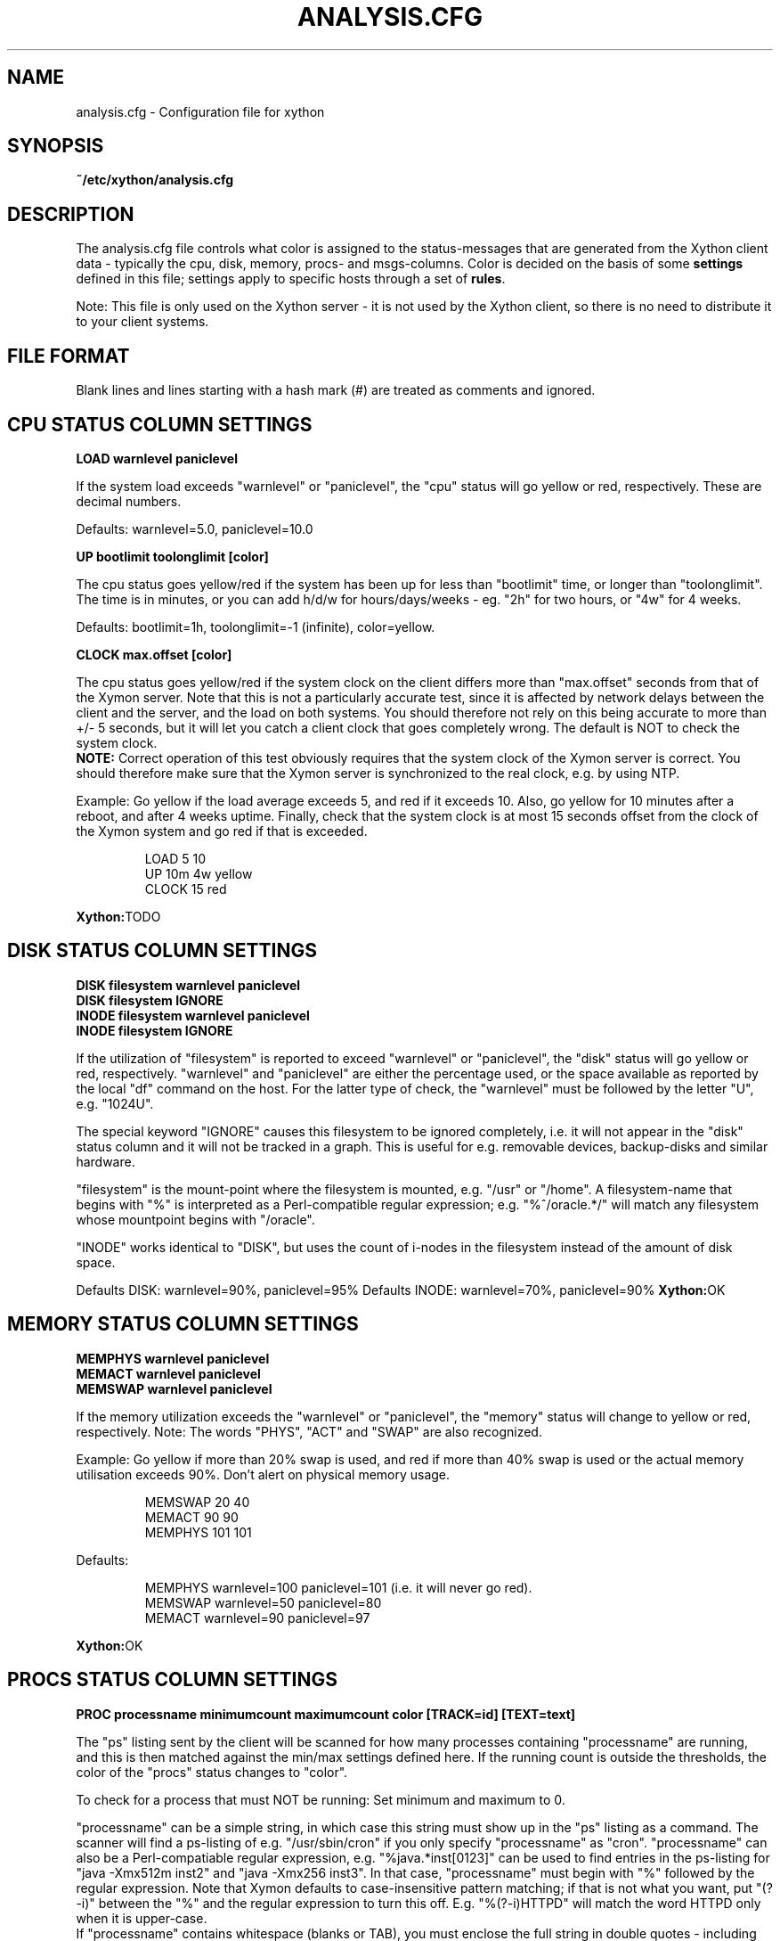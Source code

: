 .TH ANALYSIS.CFG 5 "Version 0.2.5:  4 Apr 2025" "Xython"
.SH NAME
analysis.cfg \- Configuration file for xython

.SH SYNOPSIS
.B ~/etc/xython/analysis.cfg

.SH DESCRIPTION
The analysis.cfg file controls what color is assigned to
the status-messages that are generated from the Xython client
data - typically the cpu, disk, memory, procs- and msgs-columns. Color
is decided on the basis of some \fBsettings\fR defined in this file;
settings apply to specific hosts through a set of \fBrules\fR.

Note: This file is only used on the Xython server - it is not
used by the Xython client, so there is no need to distribute
it to your client systems.

.SH FILE FORMAT
Blank lines and lines starting with a hash mark (#) are treated as 
comments and ignored. 


.SH CPU STATUS COLUMN SETTINGS
.sp
.BR "LOAD warnlevel paniclevel"
.sp
If the system load exceeds "warnlevel" or "paniclevel", the "cpu"
status will go yellow or red, respectively. These are decimal
numbers.
.sp
Defaults: warnlevel=5.0, paniclevel=10.0
.sp
.BR "UP bootlimit toolonglimit [color]"
.sp
The cpu status goes yellow/red if the system has been up for less than
"bootlimit" time, or longer than "toolonglimit". The time is in
minutes, or you can add h/d/w for hours/days/weeks - eg. "2h" for
two hours, or "4w" for 4 weeks.
.sp
Defaults: bootlimit=1h, toolonglimit=\-1 (infinite), color=yellow.
.sp
.sp
.BR "CLOCK max.offset [color]"
.sp
The cpu status goes yellow/red if the system clock on the client
differs more than "max.offset" seconds from that of the Xymon
server. Note that this is not a particularly accurate test, since 
it is affected by network delays between the client and the server,
and the load on both systems. You should therefore not rely on this
being accurate to more than +/\- 5 seconds, but it will let you
catch a client clock that goes completely wrong. The default is
NOT to check the system clock.
.br
\fBNOTE:\fR Correct operation of this test obviously requires that
the system clock of the Xymon server is correct. You should therefore
make sure that the Xymon server is synchronized to the real clock,
e.g. by using NTP.

.sp
Example: Go yellow if the load average exceeds 5, and red if it
exceeds 10. Also, go yellow for 10 minutes after a reboot, and after 
4 weeks uptime. Finally, check that the system clock is at most
15 seconds offset from the clock of the Xymon system and go red if 
that is exceeded.
.IP
.nf
LOAD 5 10
UP 10m 4w yellow
CLOCK 15 red
.fi
.LP
.BR Xython: TODO

.SH DISK STATUS COLUMN SETTINGS
.sp
.BR "DISK filesystem warnlevel paniclevel"
.br
.BR "DISK filesystem IGNORE"
.br
.BR "INODE filesystem warnlevel paniclevel"
.br
.BR "INODE filesystem IGNORE"
.sp
If the utilization of "filesystem" is reported to exceed "warnlevel"
or "paniclevel", the "disk" status will go yellow or red, respectively.
"warnlevel" and "paniclevel" are either the percentage used, or the 
space available as reported by the local "df" command on the host.
For the latter type of check, the "warnlevel" must be followed by the
letter "U", e.g. "1024U".

The special keyword "IGNORE" causes this filesystem to be ignored
completely, i.e. it will not appear in the "disk" status column and
it will not be tracked in a graph. This is useful for e.g. removable
devices, backup-disks and similar hardware.

"filesystem" is the mount-point where the filesystem is mounted, e.g.
"/usr" or "/home". A filesystem-name that begins with "%" is interpreted
as a Perl-compatible regular expression; e.g. "%^/oracle.*/" will match
any filesystem whose mountpoint begins with "/oracle".

"INODE" works identical to "DISK", but uses the count of i-nodes in
the filesystem instead of the amount of disk space.
.sp
Defaults DISK: warnlevel=90%, paniclevel=95%
.BR
Defaults INODE: warnlevel=70%, paniclevel=90%
.BR Xython: OK


.SH MEMORY STATUS COLUMN SETTINGS
.sp
.BR "MEMPHYS warnlevel paniclevel"
.br
.BR "MEMACT warnlevel paniclevel"
.br
.BR "MEMSWAP warnlevel paniclevel"
.sp
If the memory utilization exceeds the "warnlevel" or "paniclevel", the
"memory" status will change to yellow or red, respectively.
Note: The words "PHYS", "ACT" and "SWAP" are also recognized.
.sp
Example: Go yellow if more than 20% swap is used, and red if
more than 40% swap is used or the actual memory utilisation exceeds
90%. Don't alert on physical memory usage.
.IP
.nf
MEMSWAP 20 40
MEMACT 90 90
MEMPHYS 101 101
.fi
.LP
Defaults:
.IP
.nf
MEMPHYS warnlevel=100 paniclevel=101 (i.e. it will never go red).
MEMSWAP warnlevel=50 paniclevel=80
MEMACT  warnlevel=90 paniclevel=97
.fi
.LP
.BR Xython: OK

.SH PROCS STATUS COLUMN SETTINGS
.sp
.BR "PROC processname minimumcount maximumcount color [TRACK=id] [TEXT=text]"
.sp
The "ps" listing sent by the client will be scanned for how many
processes containing "processname" are running, and this is then
matched against the min/max settings defined here. If the running
count is outside the thresholds, the color of the "procs" status
changes to "color".
.sp
To check for a process that must NOT be running: Set minimum and
maximum to 0.
.sp
"processname" can be a simple string, in which case this string must
show up in the "ps" listing as a command. The scanner will find
a ps-listing of e.g. "/usr/sbin/cron" if you only specify "processname"
as "cron".
"processname" can also be a Perl-compatiable regular expression, e.g.
"%java.*inst[0123]" can be used to find entries in the ps-listing for
"java \-Xmx512m inst2" and "java \-Xmx256 inst3". In that case,
"processname" must begin with "%" followed by the regular expression.
Note that Xymon defaults to case-insensitive pattern matching; if that
is not what you want, put "(?\-i)" between the "%" and the regular
expression to turn this off. E.g. "%(?\-i)HTTPD" will match the
word HTTPD only when it is upper-case.
.br
If "processname" contains whitespace (blanks or TAB), you must enclose
the full string in double quotes - including the "%" if you use regular
expression matching. E.g.
.sp
    PROC "%xymond_channel \-\-channel=data.*xymond_rrd" 1 1 yellow
.sp
or
.sp
    PROC "java \-DCLASSPATH=/opt/java/lib" 2 5
.sp
You can have multiple "PROC" entries for the same host, all of the
checks are merged into the "procs" status and the most severe
check defines the color of the status.
.sp
The optional \fBTRACK=id\fR setting causes Xymon to track the number of
processes found in an RRD file, and put this into a graph which is shown
on the "procs" status display. The \fBid\fR setting is a simple text string 
which will be used as the legend for the graph, and also as part of the
RRD filename. It is recommended that you use only letters and digits for
the ID.
.br
Note that the process counts which are tracked are only performed once 
when the client does a poll cycle - i.e. the counts represent snapshots
of the system state, not an average value over the client poll cycle.
Therefore there may be peaks or dips in the actual process counts which
will not show up in the graphs, because they happen while the Xymon client
is not doing any polling.
.sp
The optional \fBTEXT=text\fR setting is used in the summary of the "procs"
status. Normally, the summary will show the "processname" to identify the
process and the related count and limits. But this may be a regular
expression which is not easily recognizable, so if defined, the \fBtext\fR 
setting string will be used instead. This only affects the "procs" status
display - it has no effect on how the rule counts or recognizes processes
in the "ps" output.
.sp
Example: Check that "cron" is running:
.br
	PROC cron
.sp
Example: Check that at least 5 "httpd" processes are running, but not more than 20:
.br
	PROC httpd 5 20
.sp
Defaults:
.br
	mincount=1, maxcount=\-1 (unlimited), color="red".
.br
	Note that no processes are checked by default.
.BR Xython: OK

.SH LSMOD STATUS COLUMN SETTINGS
.sp
.BR "LSMOD modulename"
.sp
Check if modulename is present in lsmod output
.br
.sp
Example:
.br
	LSMOD nct6775
.br
lsmod will go red if nct6775 is not loaded
.BR Xython: OK

.SH SENSOR STATUS COLUMN SETTINGS
.sp
.BR "SENSOR adapter sensorname warnmax criticmax [minwarn mincritic]"
.sp
Check the value of sensorname of adapter against maximum against warnmax/criticmax.
If sensorname have space, the value need to be enclosed between double quotes.
.br
The sensor column will go yellow if the value of sensorname is >= than warnmax.
The sensor column will go red if the value of sensorname is >= than criticmax.
If minwarn/mincritic is set, the value will be also tested aganist minwarn for yellow and mincritic for red.
.sp
Example:
.br
	SENSOR coretemp-isa-0000 "Core 0" 60 79
.br
Sensor will go yellow if the CPU temperature of Core0 exceed 60C and red beyond 79
.BR Xython: OK

.SH MSGS STATUS COLUMN SETTINGS
.sp
.BR "LOG logfilename pattern [COLOR=color] [IGNORE=excludepattern] [OPTIONAL]"
.sp
The Xymon client extracts interesting lines from one or 
more logfiles - see the
.I client-local.cfg(5)
man-page for information about how to configure which
logs a client should look at.
.sp
The \fBLOG\fR setting determine how these extracts of log entries
are processed, and what warnings or alerts trigger as a result.
.sp
"logfilename" is the name of the logfile. Only logentries from this filename 
will be matched against this rule.  Note that "logfilename" can be a regular 
expression (if prefixed with a '%' character).
.sp
"pattern" is a string or regular expression. If the logfile data matches 
"pattern", it will trigger the "msgs" column to change color. If
no "color" parameter is present, the default is to go "red" when
the pattern is matched. To match against a regular expression, "pattern"
must begin with a '%' sign - e.g "%WARNING|NOTICE" will match any lines
containing either of these two words.
Note that Xymon defaults to case-insensitive pattern matching; if that
is not what you want, put "(?\-i)" between the "%" and the regular
expression to turn this off. E.g. "%(?\-i)WARNING" will match the
word WARNING only when it is upper-case.
.sp
"excludepattern" is a string or regular expression that can be used to 
filter out any unwanted strings that happen to match "pattern".
.sp
The \fBOPTIONAL\fR keyword causes the check to be skipped if the logfile
does not exist.
.sp
Example: Trigger a red alert when the string "ERROR" appears in the "/var/adm/syslog" file:
.br
	LOG /var/adm/syslog ERROR
.sp
Example: Trigger a yellow warning on all occurrences of the word "WARNING"
or "NOTICE" in the "daemon.log" file, except those from the "lpr" system:
.br
	LOG /var/log/daemon.log %WARNING|NOTICE COLOR=yellow IGNORE=lpr
.sp
Defaults:
.br
	color="red", no "excludepattern".
.sp
Note that no logfiles are checked by default. Any log data reported by a client 
will just show up on the "msgs" column with status OK (green).
.BR Xython: TODO


.SH FILES STATUS COLUMN SETTINGS
.sp
.BR "FILE filename [color] [things to check] [OPTIONAL] [TRACK]"
.sp
.BR "DIR directoryname [color] [size<MAXSIZE] [size>MINSIZE] [TRACK]"
.sp
These entries control the status of the "files" column. They allow you to
check on various data for files and directories.

\fBfilename\fR and \fBdirectoryname\fR are names of files or directories,
with a full path. You can use a regular expression to match the names of
files and directories reported by the client, if you prefix the expression
with a '%' character.

\fBcolor\fR is the color that triggers when one or more of the checks fail.

The \fBOPTIONAL\fR keyword causes this check to be skipped if the file does
not exist. E.g. you can use this to check if files that should be temporary are
not deleted, by checking that they are not older than the max time you would
expect them to stick around, and then using OPTIONAL to ignore the state
where no files exist.

The \fBTRACK\fR keyword causes the size of the file or directory to be tracked
in an RRD file, and presented in a graph on the "files" status display.

For files, you can check one or more of the following:
.IP "noexist"
triggers a warning if the file exists. By default,
a warning is triggered for files that have a FILE entry, but
which do not exist.
.IP "type=TYPE"
where TYPE is one of "file", "dir", "char", "block",
"fifo", or "socket". Triggers warning if the file is not of the
specified type.
.IP "ownerid=OWNER"
triggers a warning if the owner does not match what is listed here.
OWNER is specified either with the numeric uid, or the user name.
.IP "groupid=GROUP"
triggers a warning if the group does not match what is listed here.
GROUP is specified either with the numeric gid, or the group name.
.IP "mode=MODE"
triggers a warning if the file permissions are not
as listed. MODE is written in the standard octal notation, e.g.
"644" for the rw\-r\-\-r\-\- permissions.
.IP "size<MAX.SIZE and size>MIN.SIZE"
triggers a warning it the file size is greater than MAX.SIZE or 
less than MIN.SIZE, respectively. For filesizes, you can use the
letters "K", "M", "G" or "T" to indicate that the filesize is in
Kilobytes, Megabytes, Gigabytes or Terabytes, respectively. If there
is no such modifier, Kilobytes is assumed. E.g. to warn if a file 
grows larger than 1MB, use \fBsize<1024M\fR.
.IP "mtime>MIN.MTIME mtime<MAX.MTIME"
checks how long ago the file was last modified (in seconds). E.g. 
to check if a file was updated within the past 10 minutes (600 
seconds): \fBmtime<600\fR. Or to check that a file has NOT been updated 
in the past 24 hours: \fBmtime>86400\fR.
.IP "mtime=TIMESTAMP"
checks if a file was last modified at TIMESTAMP.  TIMESTAMP is a unix epoch 
time (seconds since midnight Jan 1 1970 UTC).
.IP "ctime>MIN.CTIME, ctime<MAX.CTIME, ctime=TIMESTAMP"
acts as the mtime checks, but for the ctime timestamp (when the directory
entry of the file was last changed, eg. by chown, chgrp or chmod).
.IP "md5=MD5SUM, sha1=SHA1SUM, rmd160=RMD160SUM"
and so on for RMD160, SHA256, SHA512, SHA224, and SHA384 trigger a 
warning if the file checksum using the specified message digest algorithm 
does not match the one configured here. Note: The "file" entry in the 
.I client\-local.cfg(5)
file must specify which
algorithm to use as that is the only one that will be sent.

.LP
For directories, you can check one or more of the following:
.IP "size<MAX.SIZE and size>MIN.SIZE"
triggers a warning it the directory size is greater than MAX.SIZE or 
less than MIN.SIZE, respectively. Directory sizes are reported in 
whatever unit the \fBdu\fR command on the client uses - often KB 
or diskblocks - so MAX.SIZE and MIN.SIZE must be given in the same
unit.

.LP
Experience shows that it can be difficult to get these rules right.
Especially when defining minimum/maximum values for file sizes, when
they were last modified etc. The one thing you must remember when
setting up these checks is that the rules describe criteria that must 
be met - only when they are met will the status be green.

So "mtime<600" means "the difference between current time and the mtime
of the file must be less than 600 seconds - if not, the file status will
go red".
.BR Xython: TODO


.SH PORTS STATUS COLUMN SETTINGS
.sp
.BR "PORT criteria [MIN=mincount] [MAX=maxcount] [COLOR=color] [TRACK=id] [TEXT=displaytext]"
.sp
The "netstat" listing sent by the client will be scanned for how many
sockets match the \fBcriteria\fR listed.  The criteria you can use are:
.IP "LOCAL=addr"
"addr" is a (partial) local address specification in the format used on
the output from netstat.
.IP "EXLOCAL=addr"
Exclude certain local addresses from the rule.
.IP "REMOTE=addr"
"addr" is a (partial) remote address specification in the format used on
the output from netstat.
.IP "EXREMOTE=addr"
Exclude certain remote addresses from the rule.
.IP "STATE=state"
Causes only the sockets in the specified state to be included, "state"
is usually LISTEN or ESTABLISHED but can be any socket state reported by
the clients "netstat" command.
.IP "EXSTATE=state"
Exclude certain states from the rule.
.LP
"addr" is typically "10.0.0.1:80" for the IP 10.0.0.1, port 80. 
Or "*:80" for any local address, port 80. Note that the Xymon clients 
normally report only the numeric data for IP-addresses and port-numbers, 
so you must specify the port number (e.g. "80") instead of the service 
name ("www").
.br
"addr" and "state" can also be a Perl-compatiable regular expression, e.g.
"LOCAL=%[.:](80|443)" can be used to find entries in the netstat local port for
both http (port 80) and https (port 443). In that case, portname or state must
begin with "%" followed by the reg.expression.
.sp
The socket count found is then matched against the min/max settings defined
here. If the count is outside the thresholds, the color of the "ports"
status changes to "color".  To check for a socket that must NOT exist: Set 
minimum and maximum to 0.
.sp
The optional \fBTRACK=id\fR setting causes Xymon to track the number of
sockets found in an RRD file, and put this into a graph which is shown
on the "ports" status display. The \fBid\fR setting is a simple text string 
which will be used as the legend for the graph, and also as part of the
RRD filename. It is recommended that you use only letters and digits for
the ID.
.br
Note that the sockets counts which are tracked are only performed once 
when the client does a poll cycle - i.e. the counts represent snapshots
of the system state, not an average value over the client poll cycle.
Therefore there may be peaks or dips in the actual sockets counts which
will not show up in the graphs, because they happen while the Xymon client
is not doing any polling.
.sp
The \fBTEXT=displaytext\fR option affects how the port appears on the
"ports" status page. By default, the port is listed with the
local/remote/state rules as identification, but this may be somewhat
difficult to understand. You can then use e.g. "TEXT=Secure Shell" to make
these ports appear with the name "Secure Shell" instead.
.sp
Defaults: mincount=1, maxcount=\-1 (unlimited), color="red".
Note: No ports are checked by default.
.sp
Example: Check that the SSH daemon is listening on port 22. Track the
number of active SSH connections, and warn if there are more than 5.
.br
        PORT LOCAL=%[.:]22$ STATE=LISTEN "TEXT=SSH listener"
.br
        PORT LOCAL=%[.:]22$ STATE=ESTABLISHED MAX=5 TRACK=ssh TEXT=SSH
.BR Xython: OK

.sp
.sp
.SH SVCS status (Microsoft Windows clients)
.sp
.BR "SVC servicename status=(started|stopped) [startup=automatic|disabled|manual]"
.BR Xython: TODO
.sp
.SH DS - RRD based status override
.sp
.BR "DS column filename:dataset rules COLOR=colorname TEXT=explanation"
.sp
"column" is the statuscolumn that will be modified. "filename" is
the name of the RRD file holding the data you use for comparison.
"dataset" is the name of the dataset in the RRD file - the "rrdtool info"
command is useful when determining these.
"rules" determine when to apply the override. You can use
">", ">=", "<" or "<=" to compare the current measurement
value against one or more thresholds. "explanation" is a text
that will be shown to explain the override - you can use some
placeholders in the text: "&N" is replaced with the name of the
dataset, "&V" is replaced with the current value, "&L" is replaced
by the low threshold, "&U" is replaced with the upper threshold.
.sp
NOTE: This rule uses the \fbraw\fR data value from a client
to examine the rules. So this type of test is only really
suitable for datasets that are of the "GAUGE" type. It cannot
be used meaningfully for datasets that use "COUNTER" or
"DERIVE" - e.g. the datasets that are used to capture network
packet traffic - because the data stored in the RRD for
COUNTER-based datasets undergo a transformation (calculation)
when going into the RRD. Xymon does not have direct access to
the calculated data.
.sp
Example: Flag "conn" status a yellow if responsetime exceeds
100 msec.
.br
	DS conn tcp.conn.rrd:sec >0.1 COLOR=yellow TEXT="Response time &V exceeds &U seconds"
.BR Xython: TODO
.sp
.SH MQ Series SETTINGS
.sp
.BR "MQ_QUEUE queuename [age\-warning=N] [age\-critical=N] [depth\-warning=N] [depth\-critical=N]"
.br
.BR "MQ_CHANNEL channelname [warning=PATTERN] [alert=PATTERN]"
.sp
This is a set of checks for checking the health of IBM MQ message-queues.
It requires the "mq.sh" or similar collector module to run on a node with
access to the MQ "Queue Manager" so it can report the status of queues
and channels.
.sp
The MQ_QUEUE setting checks the health of a single queue: You can warn 
(yellow) or alert (red) based on the depth of the queue, and/or the
age of the oldest entry in the queue. These values are taken directly
from the output generated by the "runmqsc" utility.
.sp
The MQ_CHANNEL setting checks the health of a single MQ channel: You
can warn or alert based on the reported status of the channel. The
PATTERN is a normal pattern, i.e. either a list of status keywords,
or a regular expression pattern.
.BR Xython: TODO
.sp
.SH CHANGING THE DEFAULT SETTINGS
If you would like to use different defaults for the settings described above, 
then you can define the new defaults after a DEFAULT line. E.g. this would
explicitly define all of the default settings:
.IP
.nf
DEFAULT
	UP      1h
	LOAD    5.0 10.0
	DISK    * 90 95
	MEMPHYS 100 101
	MEMSWAP 50 80
	MEMACT  90 97
.fi
.LP

.SH RULES TO SELECT HOSTS
All of the settings can be applied to a group of hosts, by preceding them with
rules. A rule defines of one of more filters using these keywords (note that
this is identical to the rule definitions used in the
.I alerts.cfg(5)
file).

.BR "PAGE=targetstring"
Rule matching an alert by the name of the page in Xymon. "targetstring" is the path of
the page as defined in the hosts.cfg file. E.g. if you have this setup:
.IP
.nf
page servers All Servers
subpage web Webservers
10.0.0.1 www1.foo.com
subpage db Database servers
10.0.0.2 db1.foo.com
.fi
.LP
Then the "All servers" page is found with \fBPAGE=servers\fR, the 
"Webservers" page is \fBPAGE=servers/web\fR and the "Database servers"
page is \fBPAGE=servers/db\fR. Note that you can also use regular expressions 
to specify the page name, e.g. \fBPAGE=%.*/db\fR would find the "Database
servers" page regardless of where this page was placed in the hierarchy.

The top-level page has a the fixed name \fB/\fR, e.g. \fBPAGE=/\fR would 
match all hosts on the Xymon frontpage. If you need it in a regular
expression, use \fBPAGE=%^/\fR to avoid matching the forward-slash
present in subpage-names.

.BR "EXPAGE=targetstring"
Rule excluding a host if the pagename matches.
.BR Xython: OK

.BR "HOST=targetstring"
Rule matching a host by the hostname.
"targetstring" is either a comma-separated list of hostnames (from the hosts.cfg file),
"*" to indicate "all hosts", or a Perl-compatible regular expression.
E.g. "HOST=dns.foo.com,www.foo.com" identifies two specific hosts;
"HOST=%www.*.foo.com EXHOST=www\-test.foo.com" matches all hosts with a name
beginning with "www", except the "www\-test" host.
.BR Xython: OK

.BR "EXHOST=targetstring"
Rule excluding a host by matching the hostname.
.BR Xython: OK

.BR "CLASS=classname"
Rule match by the client class-name. You specify the class-name 
for a host when starting the client through the "\-\-class=NAME"
option to the runclient.sh script. If no class is specified, the
host by default goes into a class named by the operating system.
.BR Xython: OK

.BR "EXCLASS=classname"
Exclude all hosts belonging to "classname" from this rule.
.BR Xython: OK

.BR "DISPLAYGROUP=groupstring"
Rule matching an alert by the text of the display-group (text following the group, 
group-only, group-except heading) in the hosts.cfg file. "groupstring" is the text
for the group, stripped of any HTML tags. E.g. if you have this setup:
.IP
.nf
group Web
10.0.0.1 www1.foo.com
10.0.0.2 www2.foo.com
group Production databases
10.0.1.1 db1.foo.com
.fi
.LP
Then the hosts in the Web-group can be matched with \fBDISPLAYGROUP=Web\fR,
and the database servers can be matched with \fBDISPLAYGROUP="Production databases"\fR.
Note that you can also use regular expressions, e.g. \fBDISPLAYGROUP=%database\fR.
If there is no group-setting for the host, use "DISPLAYGROUP=NONE".
.BR Xython: TODO

.BR "EXDISPLAYGROUP=groupstring"
Rule excluding a group by matching the display-group string.

.BR "TIME=timespecification"
Rule matching by the time-of-day. This is specified as the DOWNTIME 
time specification in the hosts.cfg file.  E.g. "TIME=W:0800:2200"
applied to a rule will make this rule active only on week-days between
8AM and 10PM.
.BR Xython: TODO

.BR "EXTIME=timespecification"
Rule excluding by the time-of-day. This is also specified as the DOWNTIME 
time specification in the hosts.cfg file.  E.g. "TIME=W:0400:0600"
applied to a rule will make this rule exclude on week-days between
4AM and 6AM. This applies on top of any TIME= specification, so both
must match.
.BR Xython: TODO

.SH DIRECTING ALERTS TO GROUPS
For some tests - e.g. "procs" or "msgs" - the right group of people
to alert in case of a failure may be different, depending on which 
of the client rules actually detected a problem. E.g. if you have
PROCS rules for a host checking both "httpd" and "sshd" processes,
then the Web admins should handle httpd-failures, whereas "sshd"
failures are handled by the Unix admins.

To handle this, all rules can have a "GROUP=groupname" setting.
When a rule with this setting triggers a yellow or red status,
the groupname is passed on to the Xymon alerts module, so you
can use it in the alert rule definitions in 
.I alerts.cfg(5)
to direct alerts to the correct group of people.

.SH RULES: APPLYING SETTINGS TO SELECTED HOSTS
Rules must be placed after the settings, e.g.
.IP
.nf
LOAD 8.0 12.0  HOST=db.foo.com TIME=*:0800:1600
.fi
.LP

If you have multiple settings that you want to apply the same rules to,
you can write the rules *only* on one line, followed by the settings. E.g.
.IP
.nf
HOST=%db.*.foo.com TIME=W:0800:1600
	LOAD 8.0 12.0
	DISK /db  98 100
	PROC mysqld 1
.fi
.LP
will apply the three settings to all of the "db" hosts on week-days between 8AM
and 4PM. This can be combined with per-settings rule, in which case the
per-settings rule overrides the general rule; e.g.
.IP
.nf
HOST=%.*.foo.com
	LOAD 7.0 12.0 HOST=bax.foo.com
	LOAD 3.0 8.0
.fi
.LP
will result in the load-limits being 7.0/12.0 for the "bax.foo.com" host,
and 3.0/8.0 for all other foo.com hosts.

The entire file is evaluated from the top to bottom, and the first
match found is used. So you should put the specific settings first, and
the generic ones last.


.SH NOTES
For the LOG, FILE and DIR checks, it is necessary also to configure the actual 
file- and directory-names in the
.I client\-local.cfg(5)
file. If the filenames are not listed there, the clients will not collect
any data about these files/directories, and the settings in the 
analysis.cfg file will be silently ignored.

The ability to compute file checksums with MD5, SHA1 or RMD160 should not be
used for general-purpose file integrity checking, since the overhead of calculating
these on a large number of files can be significant. If you need this, look at
tools designed for this purpose - e.g. Tripwire or AIDE.

At the time of writing (april 2006), the SHA-1 and RMD160 algorithms are considered
cryptographically safe. The MD5 algorithm has been shown to have some weaknesses, and
is not considered strong enough when a high level of security is required.


.SH "SEE ALSO"
xymond_client(8), client\-local.cfg(5), xymond(8), xymon(7)

